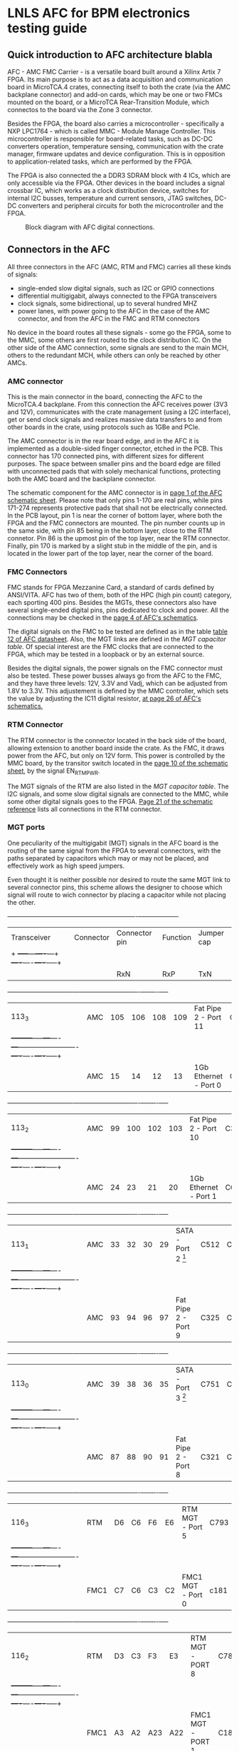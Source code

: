 #+AUTHOR:Aylons
#+LATEX_HEADER: \usepackage{pdflscape}
* LNLS AFC for BPM electronics testing guide

** Quick introduction to AFC architecture blabla

AFC - AMC FMC Carrier - is a versatile board built around a Xilinx Artix 7 FPGA. Its main purpose is to act as a data acquisition and communication board in MicroTCA.4 crates, connecting itself to both the crate (via the AMC backplane connector) and add-on cards, which may be one or two FMCs mounted on the board, or a MicroTCA Rear-Transition Module, which connectos to the board via the Zone 3 connector.

Besides the FPGA, the board also carries a microcontroller - specifically a NXP LPC1764 - which is called MMC - Module Manage Controller. This microcontroller is responsible for board-related tasks, such as DC-DC converters operation, temperature sensing, communication with the crate manager, firmware updates and device configuration.  This is in opposition to application-related tasks, which are performed by the FPGA.

The FPGA is also connected the a DDR3 SDRAM block with 4 ICs, which are only accessible via the FPGA. Other devices in the board includes a signal crossbar IC, which works as a clock distribution device, switches for internal I2C busses, temperature and current sensors, JTAG switches, DC-DC converters and peripheral circuits for both the microcontroller and the FPGA.

#+CAPTION: Block diagram with AFC digital connections.
#+NAME: fig:greg-diagram
[[./greg-diagram.png]]

** Connectors in the AFC
   
All three connectors in the AFC (AMC, RTM and FMC) carries all these kinds of signals:

 * single-ended slow digital signals, such as I2C or GPIO connections
 * differential multigigabit, always connected to the FPGA transceivers
 * clock signals, some bidirectional, up to several hundred MHZ
 * power lanes, with power going to the AFC in the case of the AMC connector, and from the AFC in the FMC and RTM connectors

No device in the board routes all these signals - some go the FPGA, some to the MMC, some others are first routed to the clock distribution IC. On the other side of the AMC connection, some signals are send to the main MCH, others to the redundant MCH, while others can only be reached by other AMCs.

*** AMC connector

This is the main connector in the board, connecting the AFC to the MicroTCA.4 backplane. From this connection the AFC receives power (3V3 and 12V), communicates with the crate management (using a I2C interface), get or send clock signals and realizes massive data transfers to and from other boards in the crate, using protocols such as 1GBe and PCIe.

The AMC connector is in the rear board edge, and in the AFC it is implemented as a double-sided finger connector, etched in the PCB. This connector has 170 connected pins, with different sizes for different purposes. The space between smaller pins and the board edge are filled with unconnected pads that with solely mechanical functions, protecting both the AMC board and the backplane connector.

The schematic component for the AMC connector is in [[docview:AMC_FMC_Carrier.pdf::1][page 1 of the AFC schematic sheet]]. Please note that only pins 1-170 are real pins, while pins 171-274 represents protective pads that shall not be electrically connected. In the PCB layout, pin 1 is near the corner of bottom layer, where both the FPGA and the FMC connectors are mounted. The pin number counts up in the same side, with pin 85 being in the bottom layer, close to the RTM connetor. Pin 86 is the upmost pin of the top layer, near the RTM connector. Finally, pin 170 is marked by a slight stub in the middle of the pin, and is located in the lower part of the top layer, near the corner of the board.

*** FMC Connectors

FMC stands for FPGA Mezzanine Card, a standard of cards defined by ANSI/VITA. AFC has two of them, both of the HPC (high pin count) category, each sporting 400 pins. Besides the MGTs, these connectors also have several single-ended digital pins, pins dedicated to clock and power. All the connections may be checked in the [[docview:AMC_FMC_Carrier.pdf::4][page 4 of AFC's schematics]].

The digital signals on the FMC to be tested are defined as in the table [[file:CTI-AFC_datasheet.pdf][table 12 of AFC datasheet]]. Also, the MGT links are defined in the [[MGT capacitor table]]. Of special interest are the FMC clocks that are connected to the FPGA, which may be tested in a loopback or by an external source.

Besides the digital signals, the power signals on the FMC connector must also be tested. These power busses always go from the AFC to the FMC, and they have three levels: 12V, 3.3V and Vadj, which can be adjusted from 1.8V to 3.3V. This adjustement is defined by the MMC controller, which sets the value by adjusting the IC11 digital resistor, [[docview:AMC_FMC_Carrier.pdf::26][at page 26 of AFC's schematics.]]

*** RTM Connector

The RTM connector is the connector located in the back side of the board, allowing extension to another board inside the crate. As the FMC, it draws power from the AFC, but only on 12V form. This power is controlled by the MMC board, by the transitor switch located in the [[docview:AMC_FMC_Carrier.pdf::10][page 10 of the schematic sheet]], by the signal EN_RTM_PWR.

The MGT signals of the RTM are also listed in the [[MGT capacitor table]]. The I2C signals, and some slow digital signals are connected to the MMC, while some other digital signals goes to the FPGA. [[docview:AMC_FMC_Carrier.pdf::21][Page 21 of the schematic reference]] lists all connections in the RTM connector.

*** MGT ports

One peculiarity of the multigigabit (MGT) signals in the AFC board is the routing of the same signal from the FPGA to several connectors, with the paths separated by capacitors which may or may not be placed, and effectively work as high speed jumpers. 

Even thought it is neither possible nor desired to route the same MGT link to several connector pins, this scheme allows the designer to choose which signal will route to wich connector by placing a capacitor while not placing the other.

#+BEGIN_landscape
#+CAPTION: Multigigabit transceiver configurations
#+NAME: MGT capacitor table
  +-----------+---------+------------------+-------------------------+--------------------+
  |Transceiver|Connector|Connector pin     |Function                 |Jumper cap          |
  |           +         +-----+---+----+---+                         +----+----+----+-----+
  |           |         |RxN  |RxP|TxN |TxP|                         | RxN|RxP |TxN |TxP  |
  +-----------+---------+-----+---+----+---+-------------------------+----+----+----+-----+
  |113_3      |AMC      |105  |106|108 |109|Fat Pipe 2 - Port 11     |C330|C331|C332|C333 |
  |           +---------+-----+---+----+---+-------------------------+----+----+----+-----+
  |           |AMC      |15   |14 |12  |13 |1Gb Ethernet - Port 0    |C224|C223|C222|C221 |
  +-----------+---------+-----+---+----+---+-------------------------+----+----+----+-----+
  |113_2      |AMC      |99   |100|102 |103|Fat Pipe 2 - Port 10     |C329|C328|C327|C326 |
  |           +---------+-----+---+----+---+-------------------------+----+----+----+-----+
  |           |AMC      |24   |23 |21  |20 |1Gb Ethernet - Port 1    |C625|C228|C227|C225 |
  +-----------+---------+-----+---+----+---+-------------------------+----+----+----+-----+
  |113_1      |AMC      |33   |32 |30  |29 |SATA - Port 2 [1]        |C512|C455|C514|C575 |
  |           +---------+-----+---+----+---+-------------------------+----+----+----+-----+
  |           |AMC      |93   |94 |96  |97 |Fat Pipe 2 - Port 9      |C325|C324|C323|C322 |
  +-----------+---------+-----+---+----+---+-------------------------+----+----+----+-----+
  |113_0      |AMC      |39   |38 |36  |35 |SATA - Port 3 [1]        |C751|C590|C752|C753 |
  |           +---------+-----+---+----+---+-------------------------+----+----+----+-----+
  |           |AMC      |87   |88 |90  |91 |Fat Pipe 2 - Port 8      |C321|C320|C319|C318 |
  +-----------+---------+-----+---+----+---+-------------------------+----+----+----+-----+
  |116_3      |RTM      |D6   |C6 |F6  |E6 |RTM MGT - Port 5         |C793|C791|C790|C789 |
  |           +---------+-----+---+----+---+-------------------------+----+----+----+-----+
  |           |FMC1     |C7   |C6 |C3  |C2 |FMC1 MGT - Port 0        |c181|c180|c179|c178 |
  +-----------+---------+-----+---+----+---+-------------------------+----+----+----+-----+
  |116_2      |RTM      |D3   |C3 |F3  |E3 |RTM MGT - PORT 8         |C788|C787|C786|C785 |   
  |           +---------+-----+---+----+---+-------------------------+----+----+----+-----+
  |           |FMC1     |A3   |A2 |A23 |A22|FMC1 MGT - PORT 1        |C187|C186|C185|C184 |
  +-----------+---------+-----+---+----+---+-------------------------+----+----+----+-----+
  |116_1      |RTM      |D4   |C4 |F4  |E4 |RTM MGT - PORT 7         |C784|C783|C782|C781 |
  |           +---------+-----+---+----+---+-------------------------+----+----+----+-----+
  |           |FMC1     |A7   |A6 |A27 |A26|FMC1 MGT - PORT 2        |C193|C192|C191|C190 |
  +-----------+---------+-----+---+----+---+-------------------------+----+----+----+-----+
  |116_0      |RTM      |D5   |C5 |F5  |E5 |RTM MGT - PORT 6         |C780|C779|C778|C777 |
  |           +---------+-----+---+----+---+-------------------------+----+----+----+-----+
  |           |FMC1     |A11  |A10|A31 |A30|FMC1 MGT - PORT 3        |C197|C196|C195|C194 |
  +-----------+---------+-----+---+----+---+-------------------------+----+----+----+-----+ 
  |213_3      |RTM      |D7   |C7 |F7  |E7 |RTM MGT - PORT 4         |C812|C811|C810|C809 |
  |           +---------+-----+---+----+---+-------------------------+----+----+----+-----+
  |           |FMC2     |A11  |A10|A31 |A30|FMC2 MGT - PORT 3        |C632|C630|C628|C626 |
  +-----------+---------+-----+---+----+---+-------------------------+----+----+----+-----+
  |213_2      |RTM      |D8   |C8 |F8  |E8 |RTM MGT - PORT 3         |C808|C807|C806|C805 |
  |           +---------+-----+---+----+---+-------------------------+----+----+----+-----+
  |           |FMC2     |A7   |A6 |A27 |A26|FMC 2 MGT - PORT 2       |C633|C631|C629|C627 |
  +-----------+---------+-----+---+----+---+-------------------------+----+----+----+-----+
  |213_1      |RTM      |D9   |C9 |F9  |E9 |RTM MGT - PORT 2         |C804|C803|C802|C801 |
  |           +---------+-----+---+----+---+-------------------------+----+----+----+-----+
  |           |FMC2     |A3   |A2 |A23 |A22|FMC MGT - PORT 1         |C207|C206|C205|C204 |
  +-----------+---------+-----+---+----+---+-------------------------+----+----+----+-----+
  |213_0      |RTM      |D10  |C10|F10 |E10|RTM MGT - PORT 1         |C800|C798|C796|C795 |
  |           +---------+-----+---+----+---+-------------------------+----+----+----+-----+
  |           |FMC2     | C7  |C6 |C3  |C2 |FMC MGT - PORT 0         |C201|C200|C199|C198 |
  +-----------+---------+-----+---+----+---+-------------------------+----+----+----+-----+
  |216_3      |AMC      |69   |68 |66  |65 |Fat Pipe 1 Port 7 - PCIe |C345|C344|C343|C342 |
  +-----------+---------+-----+---+----+---+-------------------------+----+----+----+-----+
  |216_2      |AMC      |63   |62 |60  |59 |Fat Pipe 1 Port 6 - PCIe |C349|C348|C347|C346 |
  +-----------+---------+-----+---+----+---+-------------------------+----+----+----+-----+
  |216_1      |AMC      |54   |53 |51  |50 |Fat Pipe 1 Port 5 - PCIe |C341|C340|C339|C338 |
  +-----------+---------+-----+---+----+---+-------------------------+----+----+----+-----+
  |216_0      |AMC      |48   |47 |45  |44 |Fat Pipe 1 Port 4 - PCIe |C337|C336|C335|C334 |
  +-----------+---------+-----+---+----+---+-------------------------+----+----+----+-----+
#+END_landscape

[1] If this option is choosen, the SATA ports may also be redirected from the MGT to board-to-cable connectors, instead of the AMC connector. So, in addition to the capacitors in the last table, the following capacitors must also be removed/added to direct the signal to the desired connector:

  +-----------+------------------+---------------------------+--------------------+
  |Port       |Connector         |Connector pin              |Jumper cap          |
  |           +                  +------+------+------+------+----+----+----+-----+
  |           |                  |RxN   |RxP   |TxN   |TxP   | RxN|RxP |TxN |TxP  |
  +===========+==================+======+======+======+======+====+====+====+=====+
  |SATA Port 2|AMC               |33    |32    |30    |29    |C760|C761|C759|C758 |
  |           +------------------+------+------+------+------+----+----+----+-----+
  |           |SATA Cable J13    |3     |2     |6     |5     |C213|C214|C212|C211 |
  +-----------+------------------+------+------+------+------+----+----+----+-----+
  |SATA Port 3|AMC               |39    |38    |36    |35    |C756|C757|C755|C754 |
  |           +------------------+------+------+------+------+----+----+----+-----+
  |           |SATA Cable J14    |3     |2     |6     |5     |C217|C218|C216|C215 |
  |           +------------------+------+------+------+------+----+----+----+-----+
  |           |RTM/FMC - must    |F5/K12|E5/L12|B5/G11|A5/H11|C820|C821|C818|C819 |
  |           |also add resistor |      |      |      |      |R323|R322|R324|R325 |
  +-----------+------------------+------+------+------+------+----+----+----+-----+


